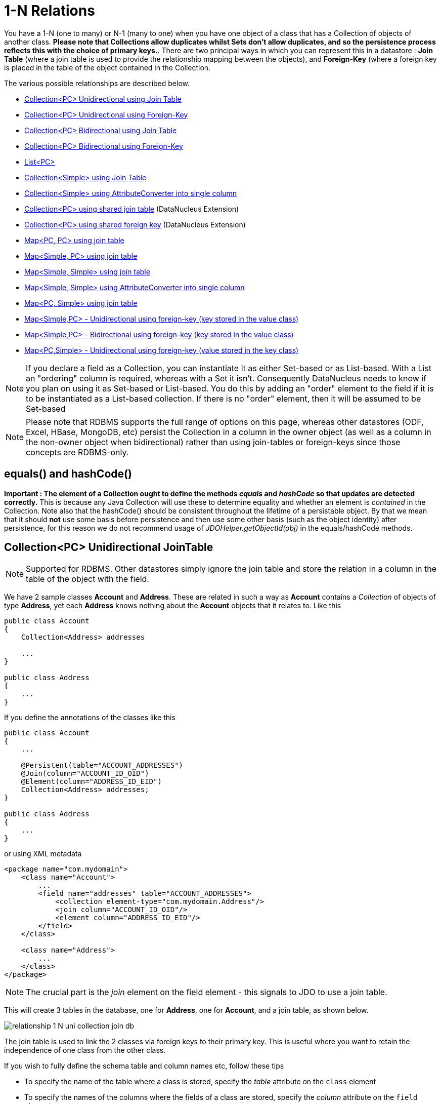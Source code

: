 [[one_many_relations]]
= 1-N Relations
:_basedir: ../
:_imagesdir: images/

You have a 1-N (one to many) or N-1 (many to one) when you have one object of a class that has a Collection of objects of another class.
*Please note that Collections allow duplicates whilst Sets don't allow duplicates, and so the persistence process reflects this with the choice of primary keys.*. 
There are two principal ways in which you can represent this in a datastore : *Join Table* (where a join table is used to provide the relationship mapping 
between the objects), and *Foreign-Key* (where a foreign key is placed in the table of the object contained in the Collection.

The various possible relationships are described below.

* link:#one_many_join_uni[Collection<PC> Unidirectional using Join Table]
* link:#one_many_fk_uni[Collection<PC> Unidirectional using Foreign-Key]
* link:#one_many_join_bi[Collection<PC> Bidirectional using Join Table]
* link:#one_many_fk_bi[Collection<PC> Bidirectional using Foreign-Key]
* link:#one_many_list[List<PC>]
* link:#one_many_nonpc_join[Collection<Simple> using Join Table]
* link:#one_many_nonpc_converter[Collection<Simple> using AttributeConverter into single column]
* link:#one_many_shared_join[Collection<PC> using shared join table] (DataNucleus Extension)
* link:#one_many_shared_fk[Collection<PC> using shared foreign key] (DataNucleus Extension)
* link:#one_many_map_join_pc_pc[Map<PC, PC> using join table]
* link:#one_many_map_join_simple_pc[Map<Simple, PC> using join table]
* link:#one_many_map_join_simple_simple[Map<Simple, Simple> using join table]
* link:#one_many_map_converter_simple_simple[Map<Simple, Simple> using AttributeConverter into single column]
* link:#one_many_map_join_pc_simple[Map<PC, Simple> using join table]
* link:#one_many_map_fk_uni_key[Map<Simple,PC> - Unidirectional using foreign-key (key stored in the value class)]
* link:#one_many_map_fk_bi_key[Map<Simple,PC> - Bidirectional using foreign-key (key stored in the value class)]
* link:#one_many_map_fk_uni_value[Map<PC,Simple> - Unidirectional using foreign-key (value stored in the key class)]

NOTE: If you declare a field as a Collection, you can instantiate it as either Set-based or as List-based.
With a List an "ordering" column is required, whereas with a Set it isn't. Consequently DataNucleus needs to know if you plan on using it as Set-based or List-based. 
You do this by adding an "order" element to the field if it is to be instantiated as a List-based collection. If there is no "order" element, then it will be assumed to be Set-based

NOTE: Please note that RDBMS supports the full range of options on this page, whereas other datastores (ODF, Excel, HBase, MongoDB, etc) persist the Collection in a 
column in the owner object (as well as a column in the non-owner object when bidirectional) rather than using join-tables or foreign-keys since those concepts are RDBMS-only.


== equals() and hashCode()
                   
*Important : The element of a Collection ought to define the methods _equals_ and _hashCode_ so that updates are detected correctly.* 
This is because any Java Collection will use these to determine equality and whether an element is _contained_ in the Collection.
Note also that the hashCode() should be consistent throughout the lifetime of a persistable object. 
By that we mean that it should *not* use some basis before persistence and then use some other basis (such as the object identity) after persistence, 
for this reason we do not recommend usage of _JDOHelper.getObjectId(obj)_ in the equals/hashCode methods.


[[one_many_join_uni]]
== Collection<PC> Unidirectional JoinTable

NOTE: Supported for RDBMS. Other datastores simply ignore the join table and store the relation in a column in the table of the object with the field.


We have 2 sample classes *Account* and *Address*. These are related in such a way as *Account* contains a _Collection_ of objects of type *Address*, yet each *Address* 
knows nothing about the *Account* objects that it relates to. Like this

[source,java]
-----
public class Account
{
    Collection<Address> addresses

    ...
}

public class Address
{
    ...
}
-----

If you define the annotations of the classes like this

[source,java]
-----
public class Account
{
    ...

    @Persistent(table="ACCOUNT_ADDRESSES")
    @Join(column="ACCOUNT_ID_OID")
    @Element(column="ADDRESS_ID_EID")
    Collection<Address> addresses;
}

public class Address
{
    ...
}
-----

or using XML metadata

[source,xml]
-----
<package name="com.mydomain">
    <class name="Account">
        ...
        <field name="addresses" table="ACCOUNT_ADDRESSES">
            <collection element-type="com.mydomain.Address"/>
            <join column="ACCOUNT_ID_OID"/>
            <element column="ADDRESS_ID_EID"/>
        </field>
    </class>

    <class name="Address">
        ...
    </class>
</package>
-----

NOTE: The crucial part is the _join_ element on the field element - this signals to JDO to use a join table.

This will create 3 tables in the database, one for *Address*, one for *Account*, and a join table, as shown below.

image:../images/relationship_1_N_uni_collection_join_db.png[]
    
The join table is used to link the 2 classes via foreign keys to their primary key. This is useful where you want to retain the independence of one class from the other class.

If you wish to fully define the schema table and column names etc, follow these tips
    
* To specify the name of the table where a class is stored, specify the _table_ attribute on the `class` element
* To specify the names of the columns where the fields of a class are stored, specify the _column_ attribute on the `field` element.
* To specify the name of the join table, specify the _table_ attribute on the `field` element with the collection.
* To specify the names of the join table columns, use the _column_ attribute of `join`, `element` elements.
* To specify the foreign-key between container table and join table, specify `<foreign-key>` below the `<join>` element.
* To specify the foreign-key between join table and element table, specify `<foreign-key>` below either the `<field>` element or the `<element>` element.
* If you wish to share the join table with another relation then use the link:#one_many_shared_join[DataNucleus "shared join table" extension]
* The join table will, by default, be given a primary key. If you want to omit this then you can turn it off using the 
DataNucleus metadata extension "primary-key" (within `<join>`) set to false.
* The column `ADPT_PK_IDX` is added by DataNucleus so that duplicates can be stored. You can control this by adding an `<order>` element and 
specifying the column name for the order column (within `<field>`).
* If you want the set to include nulls, you can turn on this behaviour by adding the DataNucleus extension metadata "allow-nulls" to the `<field>` set to true


[[one_many_fk_uni]]
== Collection<PC> Unidirectional FK

We have the same classes *Account* and *Address* as above for the join table case, but this time we will store the "relation" as a _foreign key_ in the *Address* class. 
So we define the annotations like this

[source,java]
-----
public class Account
{
    ...

    @Element(column="ACCOUNT_ID")
    Collection<Address> addresses;
}

public class Address
{
    ...
}
-----

[source,xml]
-----
<package name="com.mydomain">
    <class name="Account">
        ...
        <field name="addresses">
            <collection element-type="com.mydomain.Address"/>
            <element column="ACCOUNT_ID"/>
        </field>
    </class>

    <class name="Address">
        ...
    </class>
</package>
-----

Again there will be 2 tables, one for *Address*, and one for *Account*.

image:../images/relationship_1_N_uni_collection_fk_db.png[]

Note that we have no "mapped-by" attribute specified, and also no "join" element. 
    
In terms of operation within your classes of assigning the objects in the relationship. You have to take your *Account* object and 
add the *Address* to the *Account* collection field since the *Address* knows nothing about the *Account*.
    
    
If you wish to fully define the schema table and column names etc, follow these tips

* To specify the name of the table where a class is stored, specify the _table_ attribute on the `class` element
* To specify the names of the columns where the fields of a class are stored, specify the _column_ attribute on the `field` element.
* To specify the foreign-key between container table and element table, specify `<foreign-key>` below either the `<field>` element or the `<element>` element.
* To specify the names of the columns used in the schema for the foreign key in the *Address* table you should use the `<element>` element within the field of the collection.


WARNING: Since each Address object can have at most one owner (due to the "Foreign Key") this mode of persistence will not allow duplicate values in the Collection.
If you want to allow duplicate Collection entries, then use the "Join Table" variant above.


[[one_many_join_bi]]
== Collection<PC> Bidirectional JoinTable

NOTE: Supported for RDBMS. Other datastores simply ignore the join table and store the relation in a column in the table of the object with the field.

We have our 2 sample classes *Account* and *Address*. These are related in such a way as *Account* contains a _Collection_ of objects of type *Address*, 
and now each *Address* has a reference to the *Account* object that it relates to. Like this

[source,java]
-----
public class Account
{
    Collection<Address> addresses;

    ...
}

public class Address
{
    Account account;

    ...
}
-----

If you define the annotations for these classes as follows

[source,java]
-----
public class Account
{
    ...

    @Persistent(mappedBy="account")
    @Join
    Collection<Address> addresses;
}

public class Address
{
    ...
}
-----

or using XML metadata
    
[source,xml]
-----
<package name="com.mydomain">
    <class name="Account">
        ...
        <field name="addresses" mapped-by="account">
            <collection element-type="com.mydomain.Address"/>
            <join/>
        </field>
    </class>

    <class name="Address">
        ...
        <field name="account"/>
    </class>
</package>
-----

NOTE: The crucial part is the _join_ element on the field element - this signals to JDO to use a join table.

This will create 3 tables in the database, one for *Address*, one for *Account*, and a join table, as shown below.
image:../images/relationship_1_N_bi_collection_join_db.png[]

The join table is used to link the 2 classes via foreign keys to their primary key. This is useful where you want to retain the independence of one class from the other class.

If you wish to fully define the schema table and column names etc, follow these tips

* To specify the name of the table where a class is stored, specify the _table_ attribute on the `class` element
* To specify the names of the columns where the fields of a class are stored, specify the _column_ attribute on the `field` element.
* To specify the name of the join table, specify the _table_ attribute on the `field` element with the collection.
* To specify the names of the join table columns, use the _column_ attribute of `join`, `element` elements.
* To specify the foreign-key between container table and join table, specify `<foreign-key>` below the `<join>` element.
* To specify the foreign-key between join table and element table, specify `<foreign-key>` below either the `<field>` element or the `<element>` element.
* If you wish to share the join table with another relation then use the link:#one_many_shared_join[DataNucleus "shared join table" extension]
* The join table will, by default, be given a primary key. If you want to omit this then you can turn it off using the DataNucleus metadata extension "primary-key" (within `<join>`) 
set to false.
* The column `ADPT_PK_IDX` is added by DataNucleus so that duplicates can be stored. You can control this by adding an `<order>` element and 
specifying the column name for the order column (within `<field>`).
* When forming the relation please make sure that *you set the relation at BOTH sides* since DataNucleus would have no way of knowing which end is correct if you only set one end.
* If you want the set to include nulls, you can turn on this behaviour by adding the extension metadata "allow-nulls" to the <field> set to true



[[one_many_fk_bi]]
== Collection<PC> Bidirectional FK

We have the same classes *Account* and *Address* as above for the join table case, but this time we will store the "relation" as a _foreign key_ in the *Address* class. 
If you define the annotations for these classes as follows

[source,java]
-----
public class Account
{
    ...

    @Persistent(mappedBy="account")
    Collection<Address> addresses;
}

public class Address
{
    @Column(name="ACCOUNT_ID")
    Account account;
}
-----

or using XML metadata

[source,xml]
-----
<package name="com.mydomain">
    <class name="Account">
        ...
        <field name="addresses" mapped-by="account">
            <collection element-type="com.mydomain.Address"/>
        </field>
    </class>

    <class name="Address">
        ...
        <field name="account">
            <column name="ACCOUNT_ID"/>
        </field>
    </class>
</package>
-----

NOTE: The crucial part is the _mapped-by_ on the "1" side of the relationship. This tells the JDO implementation to look for a field called _account_ on the *Address* class.

This will create 2 tables in the database, one for *Address* (including an `ACCOUNT_ID` to link to the `ACCOUNT` table), and one for *Account*.
Notice the subtle difference to this set-up to that of the *Join Table* relationship earlier.

image:../images/relationship_1_N_bi_collection_fk_db.png[]

    
If you wish to fully define the schema table and column names etc, follow these tips

* To specify the name of the table where a class is stored, specify the _table_ attribute on the `class` element
* To specify the names of the columns where the fields of a class are stored, specify the _column_ attribute on the `field` element.
* To specify the foreign-key between container table and element table, specify `<foreign-key>` below either the `<field>` element or the `<element>` element.
* When forming the relation please make sure that *you set the relation at BOTH sides* since DataNucleus would have no way of knowing which end is correct if you only set one end.

    
WARNING: Since each Address object can have at most one owner (due to the "Foreign Key") this mode of persistence will not allow duplicate values in the Collection. 
If you want to allow duplicate Collection entries, then use the "Join Table" variant above.


[[one_many_list]]
== Using a List

In the case of the relation field being a List (i.e ordered), you define the relation just like you would for a Collection (above) but then define whether 
you want the relation to be either _ordered_ or _indexed_. 

By default JDO operates with _indexed_ lists (i.e adds a surrogate column in the element or in the join table), and you simply add the following where required

[source,java]
-----
@Order
-----

or using XML

[source,xml]
-----
<order/>
-----

If you have defined the field type as a List then this is not required to be added unless you want to configure details of the order column.

NOTE: If you want an order column to be stored in a field in the element class then make use of the _mappedBy_ of the `@Order`/`<order>`.


DataNucleus also supports _ordered_ lists whereby the elements of the List are ordered according to some field (or fields) of the element.

If you have an element with a field called "city" then this specification will use that field for ordering (and not add a surrogate ordering column.

[source,java]
-----
@Order(extensions=@Extension(vendorName="datanucleus", key="list-ordering", value="city ASC"))
-----

[source,xml]
-----
<order>
    <extension vendor-name="datanucleus" key="list-ordering" value="city ASC"/>
</order>
-----




[[one_many_nonpc_join]]
== Collection<Simple> via JoinTable

NOTE: Supported for RDBMS. Other datastores simply ignore the join table and store the collection in a column in the owning objects table.

All of the examples above show a 1-N relationship between 2 persistable classes.
If you want the element to be primitive or Object types then follow this section. For example, when you have a Collection of Strings. 
This will be persisted in the same way as the "Join Table" examples above. A join table is created to hold the collection elements. 
Let's take our example. We have an *Account* that stores a Collection of addresses. 
These addresses are simply Strings. We define the annotations like this

[source,java]
-----
public class Account
{
    ...

    @Persistent
    @Join
    @Element(column="ADDRESS")
    Collection<String> addresses;
}
-----

or using XML metadata

[source,xml]
-----
<package name="com.mydomain">
    <class name="Account">
        ...
        <field name="addresses" persistence-modifier="persistent">
            <collection element-type="java.lang.String"/>
            <join/>
            <element column="ADDRESS"/>
        </field>
    </class>
</package>
-----

In the datastore the following is created

image:../images/relationship_1_N_primitive_collection_db.png[]

The `ACCOUNT` table is as before, but this time we only have the "join table". In our MetaData we used the `<element>` tag to specify the column name to use for the actual address String.

NOTE: the column `ADPT_PK_IDX` is added by DataNucleus so that duplicates can be stored. You can control the name of this column by adding an `<order>` element and specifying the 
column name for the order column (within `<field>`).




[[one_many_nonpc_converter]]
== Collection<Simple> using AttributeConverter via column

Just like in the above example, here we have a Collection of simple types. In this case we are wanting to store this Collection into a single column in the owning table. 
We do this by using a JDO AttributeConverter.

[source,java]
-----
public class Account
{
    ...

    @Persistent
    @Convert(CollectionStringToStringConverter.class)
    @Column(name="ADDRESSES")
    Collection<String> addresses;
}
-----

and then define our converter. You can clearly define your conversion process how you want it. You could, for example, convert the
Collection into comma-separated strings, or could use JSON, or XML, or some other format.

[source,java]
-----
public class CollectionStringToStringConverter implements AttributeConverter<Collection<String>, String>
{
    public String convertToDatastore(Collection<String> attribute)
    {
        if (attribute == null)
        {
            return null;
        }

        StringBuilder str = new StringBuilder();
        ... convert Collection to String
        return str.toString();
    }

    public Collection<String> convertToAttribute(String columnValue)
    {
        if (columnValue == null)
        {
            return null;
        }

        Collection<String> coll = new HashSet<String>();
        ... convert String to Collection
        return coll;
    }
}
-----


[[one_many_shared_join]]
== Collection<PC> via Shared JoinTable

NOTE: Supported for RDBMS.

image:../images/nucleus_extension.png[]

The relationships using join tables shown above rely on the join table relating to the relation in question.
DataNucleus allows the possibility of sharing a join table between relations. The example below demonstrates this. 
We take the example as link:#one_many_join_uni[show above] (1-N Unidirectional Join table relation), and extend *Account* to have 2 collections of *Address* records. 
One for home addresses and one for work addresses, like this

[source,java]
-----
public class Account
{
    Collection<Address> workAddresses;

    Collection<Address> homeAddresses;

    ...
}
-----

We now change the metadata we had earlier to allow for 2 collections, but sharing the join table

[source,java]
-----
import org.datanucleus.api.jdo.annotations.SharedRelation;

public class Account
{
    ...

    @Persistent
    @Join(table="ACCOUNT_ADDRESSES", columns={@Column(name="ACCOUNT_ID_OID")})
    @Element(columns={@Column(name="ADDRESS_ID_EID")})
    @SharedRelation(column="ADDRESS_TYPE", value="work")
    Collection<Address> workAddresses;

    @Persistent
    @Join(table="ACCOUNT_ADDRESSES", columns={@Column(name="ACCOUNT_ID_OID")})
    @Element(columns={@Column(name="ADDRESS_ID_EID")})
    @SharedRelation(column="ADDRESS_TYPE", value="home")
    Collection<Address> homeAddresses;

    ...
}
-----

or using XML metadata

[source,xml]
-----
<package name="com.mydomain">
    <class name="Account">
        ...
        <field name="workAddresses" persistence-modifier="persistent" table="ACCOUNT_ADDRESSES">
            <collection element-type="com.mydomain.Address"/>
            <join column="ACCOUNT_ID_OID"/>
            <element column="ADDRESS_ID_EID"/>
            <extension vendor-name="datanucleus" key="relation-discriminator-column" value="ADDRESS_TYPE"/>
            <extension vendor-name="datanucleus" key="relation-discriminator-pk" value="true"/>
            <extension vendor-name="datanucleus" key="relation-discriminator-value" value="work"/>
        </field>
        <field name="homeAddresses" persistence-modifier="persistent" table="ACCOUNT_ADDRESSES">
            <collection element-type="com.mydomain.Address"/>
            <join column="ACCOUNT_ID_OID"/>
            <element column="ADDRESS_ID_EID"/>
            <extension vendor-name="datanucleus" key="relation-discriminator-column" value="ADDRESS_TYPE"/>
            <extension vendor-name="datanucleus" key="relation-discriminator-pk" value="true"/>
            <extension vendor-name="datanucleus" key="relation-discriminator-value" value="home"/>
        </field>
    </class>

    <class name="Address">
        ...
    </class>
</package>
-----

So we have defined the same join table for the 2 collections `ACCOUNT_ADDRESSES`, and the same columns in the join table, meaning that we will 
be sharing the same join table to represent both relations. The important step is then to define the 3 DataNucleus _extension_ tags. 
These define a column in the join table (the same for both relations), and the value that will be populated when a row of that collection is
inserted into the join table. In our case, all "home" addresses will have a value of "home" inserted into this column, and all "work" addresses will have "work" inserted. 
This means we can now identify easily which join table entry represents which relation field.


This results in the following database schema

image:../images/relationship_1_N_uni_join_shared_db.png[]


[[one_many_shared_fk]]
== Collection<PC> via Shared FK

NOTE: Supported for RDBMS.

image:../images/nucleus_extension.png[]

The relationships using foreign keys shown above rely on the foreign key relating to the relation in question.
DataNucleus allows the possibility of sharing a foreign key between relations between the same classes. 
The example below demonstrates this. We take the example as link:#one_many_fk_uni[show above] (1-N Unidirectional Foreign Key relation), 
and extend *Account* to have 2 collections of *Address* records. One for home addresses and one for work addresses, like this

[source,java]
-----
public class Account
{
    Collection<Address> workAddresses;

    Collection<Address> homeAddresses;

    ...
}
-----

We now change the metadata we had earlier to allow for 2 collections, but sharing the join table

[source,java]
-----
import org.datanucleus.api.jdo.annotations.SharedRelation;

public class Account
{
    ...

    @Persistent
    @SharedRelation(column="ADDRESS_TYPE", value="work")
    Collection<Address> workAddresses;

    @Persistent
    @SharedRelation(column="ADDRESS_TYPE", value="home")
    Collection<Address> homeAddresses;

    ...
}
-----

or using XML metadata

[source,xml]
-----
<package name="com.mydomain">
    <class name="Account">
        ...
        <field name="workAddresses" persistence-modifier="persistent">
            <collection element-type="com.mydomain.Address"/>
            <element column="ACCOUNT_ID_OID"/>
            <extension vendor-name="datanucleus" key="relation-discriminator-column" value="ADDRESS_TYPE"/>
            <extension vendor-name="datanucleus" key="relation-discriminator-value" value="work"/>
        </field>
        <field name="homeAddresses" persistence-modifier="persistent">
            <collection element-type="com.mydomain.Address"/>
            <element column="ACCOUNT_ID_OID"/>
            <extension vendor-name="datanucleus" key="relation-discriminator-column" value="ADDRESS_TYPE"/>
            <extension vendor-name="datanucleus" key="relation-discriminator-value" value="home"/>
        </field>
    </class>

    <class name="Address">
        ...
    </class>
</package>
-----


So we have defined the same foreign key for the 2 collections `ACCOUNT_ID_OID`, The important step is then to define the 2 DataNucleus `<extension>` tags (`@SharedRelation` annotation). 
These define a column in the element table (the same for both relations), and the value that will be populated when a row of that collection is inserted into the element table. 
In our case, all "home" addresses will have a value of "home" inserted into this column, and all "work" addresses will have "work" inserted. 
This means we can now identify easily which element table entry represents which relation field.

This results in the following database schema

image:../images/relationship_1_N_uni_fk_shared_db.png[]



[[one_many_map]]


[[one_many_map_join_pc_pc]]
== Map<PC,PC> using Join Table

NOTE: Supported for RDBMS. Other datastores simply ignore the join table and store the relation in a column in the table of the object with the field.

Here we have a Map field, with key and value as persistable classes.

[source,java]
-----
@PersistenceCapable
public class Account
{
    ...
    Map<Name, Address> addresses;
}

@PersistenceCapable
public class Name {...}

@PersistenceCapable
public class Address {...}
-----

If we define the annotations like this

[source,java]
-----
@PersistenceCapable
public class Account
{
    @Join
    Map<Name, Address> addresses;
}
-----

or using XML metadata

[source,xml]
-----
<package name="com.mydomain">
    <class name="Account" identity-type="datastore">
        ...
        <field name="addresses" persistence-modifier="persistent">
            <map/>
            <join/>
        </field>
    </class>

    <class name="Address" identity-type="datastore">
        ...
    </class>

    <class name="Name" identity-type="datastore">
    </class>
</package>
-----

NOTE: we don't need to set the keyType or valueType since we are using generics.

This will create 4 tables in the datastore, one for *Account*, one for *Address*, one for *Name* and a join table containing foreign keys to the key/value tables.

image:../images/relationship_1_N_uni_map_pc_pc_db.png[]

If you want to configure the names of the columns in the "join" table you would use the `<key>` and `<value>` sub-elements of `<field>`, something like this

[source,xml]
-----
<field name="addresses" persistence-modifier="persistent" table="ACCOUNT_ADDRESS">
    <map/>
    <join>
        <column name="ACCOUNT_ID"/>
    </join>
    <key>
        <column name="NAME_ID"/>
    </key>
    <value>
        <column name="ADDRESS_ID"/>
    </value>
</field>
-----

If you wish to fully define the schema table and column names etc, follow these tips

* To specify the name of the table where a class is stored, specify the _table_ attribute on the `class` element
* To specify the names of the columns where the fields of a class are stored, specify the _column_ attribute on the `field` element.
* To specify the name of the join table, specify the _table_ attribute on the *field* element.
* To specify the names of the columns of the join table, specify the _column_ attribute on the `join`, `key`, and `value` elements.
* To specify the foreign-key between container table and join table, specify `<foreign-key>` below the `<join>` element.
* To specify the foreign-key between join table and key table, specify `<foreign-key>` below the `<key>` element.
* To specify the foreign-key between join table and value table, specify `<foreign-key>` below the `<value>` element.

Which changes the names of the join table to `ACCOUNT_ADDRESS` from `ACCOUNT_ADDRESSES` and the names of the columns in the join table from 
`ACCOUNT_ID_OID` to `ACCOUNT_ID`, from `NAME_ID_KID` to `NAME_ID`, and from `ADDRESS_ID_VID` to `ADDRESS_ID`.


[[one_many_map_join_simple_pc]]
== Map<Simple,PC> using Join Table

NOTE: Supported for RDBMS. Other datastores simply ignore the join table and store the relation in a column in the table of the object with the field.

Here our key is a simple type (in this case a String) and the values are _persistable_. Like this

[source,java]
-----
public class Account
{
    Map<String, Address> addresses;

    ...
}

public class Address {...}
-----

So we configure the Account class for persisting the Map into a join table, like this

[source,java]
-----
public class Account
{
    @Join
    Map<String, Address> addresses;
}
-----

or using XML metadata

[source,xml]
-----
<package name="com.mydomain">
    <class name="Account" identity-type="datastore">
        ...
        <field name="addresses" persistence-modifier="persistent">
            <map/>
            <join/>
        </field>
    </class>

    <class name="Address" identity-type="datastore">
        ...
    </class>
</package>
-----

This will create 3 tables in the datastore, one for *Account*, one for *Address* and a join table also containing the key.

image:../images/relationship_1_N_uni_map_simple_pc_db.png[]

If you want to configure the names of the columns in the "join" table you would use the `<key>` and `<value>` subelements of `<field>` as shown above.

Please note that the column `ADPT_PK_IDX` is added by DataNucleus when the column type of the key is not valid to be part of a primary key (with the RDBMS being used). 
If the column type of your key is acceptable for use as part of a primary key then you will not have this `ADPT_PK_IDX` column.



[[one_many_map_join_pcsimple]]
== Map<PC,Simple> using Join Table

NOTE: Supported for RDBMS. Other datastores simply ignore the join table and store the relation in a column in the table of the object with the field.

Here our value is a simple type (in this case a String) and the keys are _persistable_. Like this

[source,java]
-----
public class Account
{
    Map<Address, String> addresses;

    ...
}

public class Address {...}
-----

[source,java]
-----
public class Account
{
    @Join
    Map<Address, String> addresses;
}
-----

or using XML metadata

[source,xml]
-----
<package name="com.mydomain">
    <class name="Account" identity-type="datastore">
        ...
        <field name="addresses" persistence-modifier="persistent">
            <map/>
            <join/>
        </field>
    </class>

    <class name="Address" identity-type="datastore">
        ...
    </class>
</package>
-----

This operates exactly the same as "Map<Simple, PC>" except that the additional table is for the key instead of the value.


[[one_many_map_join_simple_simple]]
== Map<Simple, Simple> using Join Table

NOTE: Supported for RDBMS. Other datastores simply ignore the join table and store the map in a column in the table of the object with the field.

Here our keys and values are of simple types (in this case a String). Like this

[source,java]
-----
public class Account
{
    Map<String, String> addresses;

    ...
}
-----


If you define the annotations for these classes as follows

[source,java]
-----
@PersistenceCapable
public class Account
{
    @Join
    Map<String, String> addresses;

    ...
}
-----

or using XML metadata

[source,xml]
-----
<package name="com.mydomain">
    <class name="Account" identity-type="datastore">
        ...
        <field name="addresses" persistence-modifier="persistent">
            <map key-type="java.lang.String" value-type="java.lang.String"/>
            <join/>
        </field>
    </class>
</package>
-----

This results in just 2 tables. The "join" table contains both the key AND the value.

image:../images/relationship_1_N_uni_map_simple_simple_db.png[]

If you want to configure the names of the columns in the "join" table you would use the `<key>` and `<value>` subelements of `<field>` as shown above.

Please note that the column `ADPT_PK_IDX` is added by DataNucleus when the column type of the key is not valid to be part of a primary key (with the RDBMS being used). 
If the column type of your key is acceptable for use as part of a primary key then you will not have this `ADPT_PK_IDX` column.



[[one_many_map_converter_simple_simple]]
== Map<Simple, Simple> using AttributeConverter via column

Just like in the above example, here we have a Map of simple types. In this case we are wanting to store this Map into a single column in the owning table. 
We do this by using a JDO AttributeConverter.

[source,java]
-----
public class Account
{
    ...

    @Persistent
    @Convert(MapStringStringToStringConverter.class)
    @Column(name="ADDRESSES")
    Map<String, String> addresses;
}
-----

and then define our converter. You can clearly define your conversion process how you want it. You could, for example, convert the
Map into comma-separated strings, or could use JSON, or XML, or some other format.

[source,java]
-----
public class MapStringStringToStringConverter implements AttributeConverter<Map<String, String>, String>
{
    public String convertToDatastore(Map<String, String> attribute)
    {
        if (attribute == null)
        {
            return null;
        }

        StringBuilder str = new StringBuilder();
        ... convert Map to String
        return str.toString();
    }

    public Map<String, String> convertToAttribute(String columnValue)
    {
        if (columnValue == null)
        {
            return null;
        }

        Map<String, String> map = new HashMap<String, String>();
        ... convert String to Map
        return map;
    }
}
-----


[[one_many_map_fk_uni_key]]
== Map<Simple,PC> Unidirectional FK (key stored in value)

In this case we have an object with a Map of objects and we're associating the objects using a foreign-key in the table of the value. 
Here we use a field of the value as the key. The classes are like this

[source,java]
-----
public class Account
{
    Map<String, Address> addresses;
}

public class Address
{
    String alias; // Use as key
}
-----

In this relationship, the *Account* class has a Map of *Address* objects, yet the *Address* knows nothing about the *Account*. 
We define the annotations like this

[source,java]
-----
public class Account
{
    ...
    @Key(mappedBy="alias")
    Map<String, Address> addresses;
}
-----

[source,xml]
-----
<package name="com.mydomain">
    <class name="Account" identity-type="datastore">
        ...
        <field name="addresses" persistence-modifier="persistent">
            <map/>
            <key mapped-by="alias"/>
            <value column="ACCOUNT_ID_OID"/>
        </field>
    </class>

    <class name="Address" identity-type="datastore">
        ...
        <field name="alias" null-value="exception">
            <column name="KEY" length="20" jdbc-type="VARCHAR"/>
        </field>
    </class>
</package>
-----

There will be 2 tables, one for *Address*, and one for *Account*. Note that we now have no "join" annotation/element.

image:../images/relationship_1_N_map_key_in_value_db.png[]

If you wish to specify the names of the columns used in the schema for the foreign key in the `ADDRESS` table you should use the _value_ element within the field of the map.

In terms of operation within your classes of assigning the objects in the relationship. You have to take your *Account* object and add the *Address* to the *Account* map field 
since the *Address* knows nothing about the *Account*. Also be aware that each *Address* object can have only one owner, since it has a single foreign key to the *Account*. 
If you wish to have an *Address* assigned to multiple *Accounts* then you should use the "Join Table" relationship above.




[[one_many_map_fk_bi_key]]
== Map<Simple,PC> Unidirectional FK (key stored in value)

In this case we have an object with a Map of objects and we're associating the objects using a foreign-key in the table of the value.

[source,java]
-----
public class Account
{
    Map<String, Address> addresses;
}

public class Address
{
    String alias; // Use as key

    Account account;
}
-----

The only difference to the variant above is the bidirectional link back to the Account from Address.

So we define our metadata in a similar way

[source,xml]
-----
<package name="com.mydomain">
    <class name="Account" identity-type="datastore">
        ...
        <field name="addresses" persistence-modifier="persistent" mapped-by="account">
            <map/>
            <key mapped-by="alias"/>
        </field>
    </class>

    <class name="Address" identity-type="datastore">
        ...
        <field name="account"/>
        <field name="alias" null-value="exception">
            <column name="KEY" length="20" jdbc-type="VARCHAR"/>
        </field>
    </class>
</package>
-----

This will create 2 tables in the datastore. One for *Account*, and one for *Address*. 
The `ADDRESS` table will contain the key field as well as an index to the *Account* record (notated by the _mapped-by_ tag).

image:../images/relationship_1_N_map_key_in_value_db.png[]


[[one_many_map_fk_uni_value]]
== Map<PC,Simple> Unidirectional FK (value stored in key)

In this case we have an object with a Map of objects and we're associating the objects using a foreign-key in the table of the key. 
We're using a field (_businessAddress_) in the Address class as the value of the map.

[source,java]
-----
public class Account
{
    Map<Address, String> phoneNumbers;
}

public class Address
{
    String businessPhoneNumber; // Use as value
}
-----

We define the MetaData like this

[source,java]
-----
public class Account
{
   @Value(mappedBy="businessPhoneNumber")
   Map<Address, String> phoneNumbers;
}
-----

[source,xml]
-----
<package name="com.mydomain">
    <class name="Account" identity-type="datastore">
        ...
        <field name="phoneNumbers">
            <map/>
            <key column="ACCOUNT_ID_OID"/>
            <value mapped-by="businessPhoneNumber"/>
        </field>
    </class>

    <class name="Address" identity-type="datastore">
        ...
        <field name="businessPhoneNumber" null-value="exception">
            <column name="BUS_PHONE" length="20" jdbc-type="VARCHAR"/>
        </field>
    </class>
</package>
-----

There will be 2 tables, one for *Address*, and one for *Account*. The key thing here is that we have specified a "mapped-by" on the `<value>` element.

If you wish to specify the names of the columns used in the schema for the foreign key in the `ADDRESS` table you should use the `<key>` element within the field of the map.

image:../images/relationship_1_N_map_value_in_key_db.png[]

In terms of operation within your classes of assigning the objects in the relationship. 
You have to take your *Account* object and add the *Address* to the *Account* map field since the *Address* knows nothing about the *Account*. 
Also be aware that each *Address* object can have only one owner, since it has a single foreign key to the *Account*. 
If you wish to have an *Address* assigned to multiple *Accounts* then you should use the "Join Table" relationship above.


